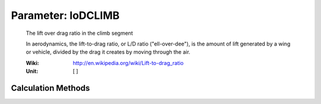.. _aircraft.loDCLIMB:

Parameter: loDCLIMB
^^^^^^^^^^^^^^^^^^^^^^^^^^^^^^^^^^^^^^^^^^^^^^^^^^^^^^^^

    The lift over drag ratio in the climb segment
    
    In aerodynamics, the lift-to-drag ratio, or L/D 
    ratio ("ell-over-dee"), is the amount of lift generated 
    by a wing or vehicle, divided by the drag it creates by 
    moving through the air. 
    
    :Wiki: http://en.wikipedia.org/wiki/Lift-to-drag_ratio
    :Unit: [ ]
    

Calculation Methods
"""""""""""""""""""""""""""""""""""""""""""""""""""""""
.. automethod:: VAMPzero.Component.Main.Aerodynamic.loDCLIMB.loDCLIMB.calc


